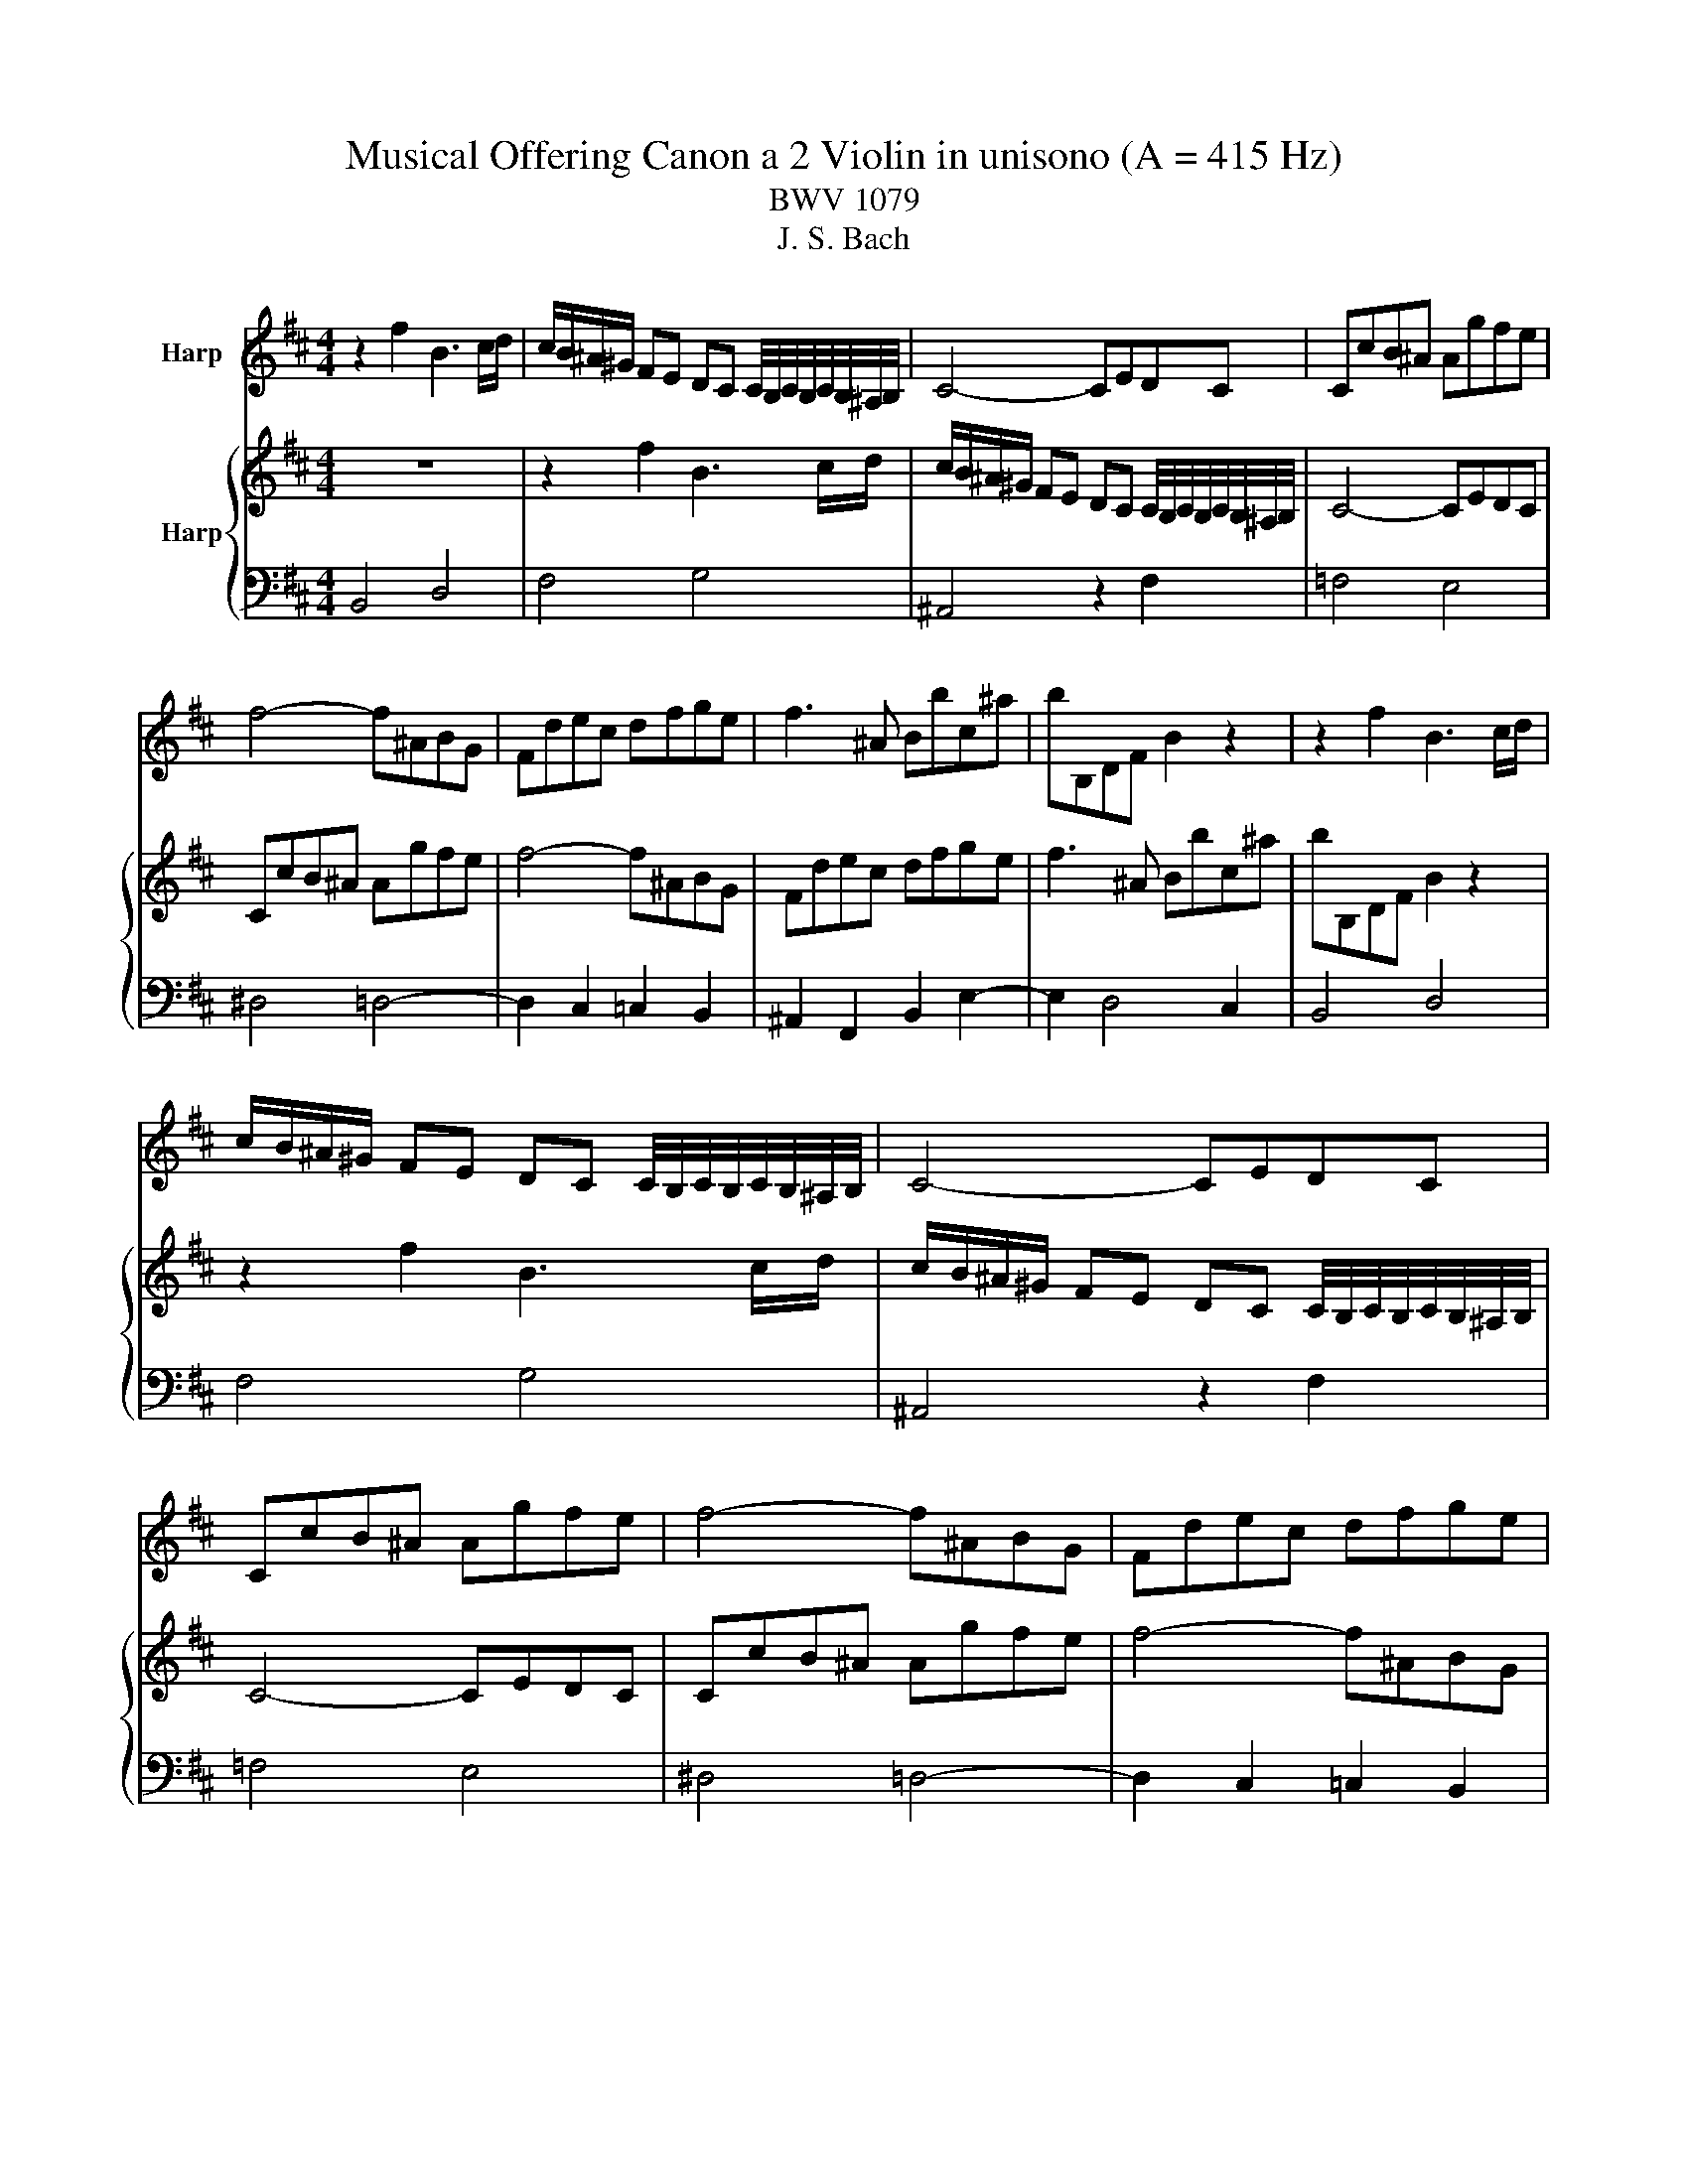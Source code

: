 X:1
T:Musical Offering Canon a 2 Violin in unisono (A = 415 Hz)
T:BWV 1079
T:J. S. Bach
%%score 1 { 2 | 3 }
L:1/8
M:4/4
K:D
V:1 treble nm="Harp"
V:2 treble nm="Harp"
V:3 bass 
V:1
 z2 f2 B3 c/d/ | c/B/^A/^G/ FE DC C/4B,/4C/4B,/4C/4B,/4^A,/4B,/4 | C4- CEDC | CcB^A Agfe | %4
 f4- f^ABG | Fdec dfge | f3 ^A Bbc^a | bB,DF B2 z2 | z2 f2 B3 c/d/ | %9
 c/B/^A/^G/ FE DC C/4B,/4C/4B,/4C/4B,/4^A,/4B,/4 | C4- CEDC | CcB^A Agfe | f4- f^ABG | Fdec dfge | %14
 f2- f^A Bbc^a | bB,DF B2 z2 | z2 f2 B3 c/d/ | c/B/^A/^G/ FE DC C/4B,/4C/4B,/4C/4B,/4^A,/4B,/4 | %18
 C4- CEDC | CcB^A Agfe | f4- f^ABG | Fdec dfge | f3 ^A Bbc^a | bB,DF B2 z2 | z2 f2 B3 c/d/ | %25
 c/B/^A/^G/ FE DC C/4B,/4C/4B,/4C/4B,/4^A,/4B,/4 | C4- CEDC | CcB^A Agfe | f4- f^ABG | Fdec dfge | %30
 f2- f^A Bbc^a | bB,DF !fermata!B2 z2 | z8 |] %33
V:2
 z8 | z2 f2 B3 c/d/ | c/B/^A/^G/ FE DC C/4B,/4C/4B,/4C/4B,/4^A,/4B,/4 | C4- CEDC | CcB^A Agfe | %5
 f4- f^ABG | Fdec dfge | f3 ^A Bbc^a | bB,DF B2 z2 | z2 f2 B3 c/d/ | %10
 c/B/^A/^G/ FE DC C/4B,/4C/4B,/4C/4B,/4^A,/4B,/4 | C4- CEDC | CcB^A Agfe | f4- f^ABG | Fdec dfge | %15
 f3 ^A Bbc^a | bB,DF B2 z2 | z2 f2 B2- Bc/d/ | c/B/^A/^G/ FE DC C/4B,/4C/4B,/4C/4B,/4^A,/4B,/4 | %19
 C4- CEDC | CcB^A Agfe | f4- f^ABG | Fdec dfge | f3 ^A Bbc^a | bB,DF B2 z2 | z2 f2 B3 c/d/ | %26
 c/B/^A/^G/ FE DC C/4B,/4C/4B,/4C/4B,/4^A,/4B,/4 | C4- CEDC | CcB^A Agfe | f4- f^ABG | Fdec dfge | %31
 f3 ^A Bbc^a | bB,DF !fermata!B2 z2 |] %33
V:3
 B,,4 D,4 | F,4 G,4 | ^A,,4 z2 F,2 | =F,4 E,4 | ^D,4 =D,4- | D,2 C,2 =C,2 B,,2 | %6
 ^A,,2 F,,2 B,,2 E,2- | E,2 D,4 C,2 | B,,4 D,4 | F,4 G,4 | ^A,,4 z2 F,2 | =F,4 E,4 | ^D,4 =D,4- | %13
 D,2 C,2 =C,2 B,,2 | ^A,,2 F,,2 B,,2 E,2- | E,2 D,4 C,2 | B,,4 D,4 | F,4 G,4 | ^A,,4 z2 F,2 | %19
 =F,4 E,4 | ^D,4 =D,4- | D,2 C,2 =C,2 B,,2 | ^A,,2 F,,2 B,,2 E,2- | E,2 D,4 C,2 | B,,4 D,4 | %25
 F,4 G,4 | ^A,,4 z2 F,2 | =F,4 E,4 | ^D,4 =D,4- | D,2 C,2 =C,2 B,,2 | ^A,,2 F,,2 B,,2 E,2- | %31
 E,2 D,4 C,2 | !fermata!B,,6 z2 |] %33

